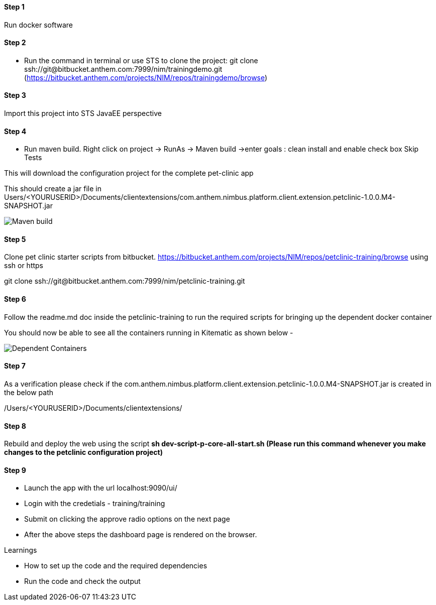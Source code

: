 
==== Step 1
Run docker software

==== Step 2
* Run the command in terminal or use STS to clone the project: 
git clone ssh://git@bitbucket.anthem.com:7999/nim/trainingdemo.git (https://bitbucket.anthem.com/projects/NIM/repos/trainingdemo/browse)

==== Step 3

Import this project into STS JavaEE perspective

==== Step 4

* Run maven build. Right click on project -> RunAs -> Maven build ->enter goals : clean install  and enable check box Skip Tests

This will download the configuration project for the complete pet-clinic app

This should create  a jar file in Users/<YOURUSERID>/Documents/clientextensions/com.anthem.nimbus.platform.client.extension.petclinic-1.0.0.M4-SNAPSHOT.jar

image::petclinic-mavenbuild.jpg[Maven build]
==== Step 5

Clone pet clinic starter scripts from bitbucket. https://bitbucket.anthem.com/projects/NIM/repos/petclinic-training/browse using ssh or https

git clone ssh://git@bitbucket.anthem.com:7999/nim/petclinic-training.git

==== Step 6 

Follow the readme.md doc inside the petclinic-training to run the required scripts for bringing up the dependent docker container

You should now be able to see all the containers running in Kitematic
as shown below - 

image::containers.jpg[Dependent Containers]

==== Step 7
As a verification please check if the com.anthem.nimbus.platform.client.extension.petclinic-1.0.0.M4-SNAPSHOT.jar is created in the below path 

/Users/<YOURUSERID>/Documents/clientextensions/

==== Step 8
Rebuild and deploy the web using the script ** sh dev-script-p-core-all-start.sh (Please run this command whenever you make changes to the petclinic configuration project)**

==== Step 9
* Launch the app with the url localhost:9090/ui/
* Login with the credetials - training/training
* Submit on clicking the approve radio options on the next page

* After the above steps the dashboard page is rendered on the browser.


.Learnings
* How to set up the code and the required dependencies
* Run the code and check the output